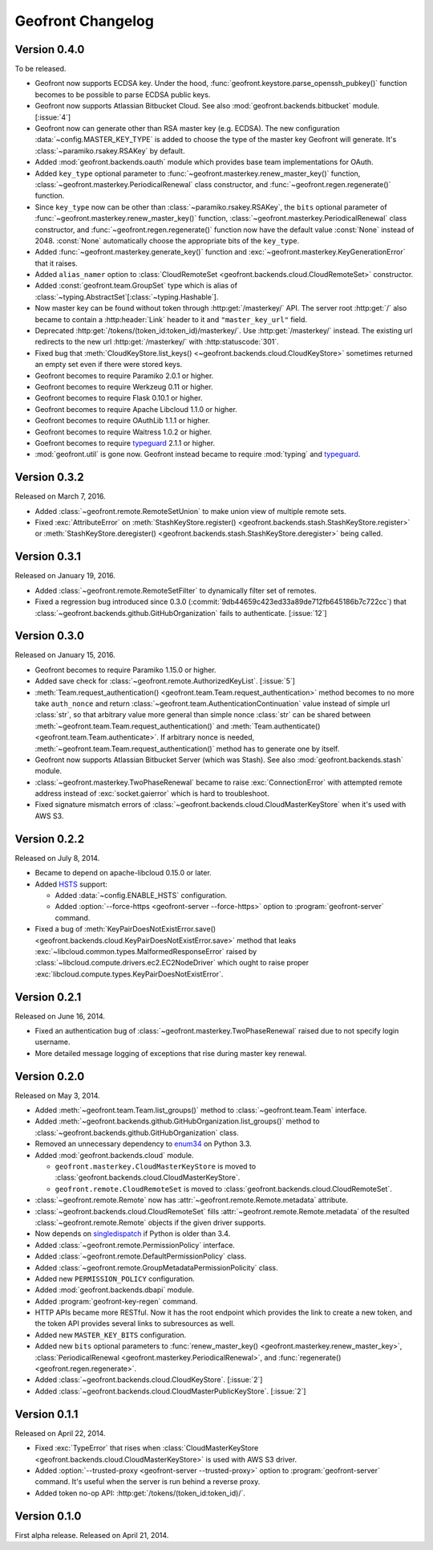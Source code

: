 Geofront Changelog
==================

Version 0.4.0
-------------

To be released.

- Geofront now supports ECDSA key.
  Under the hood, :func:`geofront.keystore.parse_openssh_pubkey()` function
  becomes to be possible to parse ECDSA public keys.
- Geofront now supports Atlassian Bitbucket Cloud.
  See also :mod:`geofront.backends.bitbucket` module.  [:issue:`4`]
- Geofront now can generate other than RSA master key (e.g. ECDSA).
  The new configuration :data:`~config.MASTER_KEY_TYPE` is added to
  choose the type of the master key Geofront will generate.
  It's :class:`~paramiko.rsakey.RSAKey` by default.
- Added :mod:`geofront.backends.oauth` module which provides
  base team implementations for OAuth.
- Added ``key_type`` optional parameter to
  :func:`~geofront.masterkey.renew_master_key()` function,
  :class:`~geofront.masterkey.PeriodicalRenewal` class constructor, and
  :func:`~geofront.regen.regenerate()` function.
- Since ``key_type`` now can be other than :class:`~paramiko.rsakey.RSAKey`,
  the ``bits`` optional parameter of
  :func:`~geofront.masterkey.renew_master_key()` function,
  :class:`~geofront.masterkey.PeriodicalRenewal` class constructor, and
  :func:`~geofront.regen.regenerate()` function now have the default value
  :const:`None` instead of 2048.  :const:`None` automatically choose
  the appropriate bits of the ``key_type``.
- Added :func:`~geofront.masterkey.generate_key()` function and
  :exc:`~geofront.masterkey.KeyGenerationError` that it raises.
- Added ``alias_namer`` option to :class:`CloudRemoteSet
  <geofront.backends.cloud.CloudRemoteSet>` constructor.
- Added :const:`geofront.team.GroupSet` type which is alias of
  :class:`~typing.AbstractSet`\ [:class:`~typing.Hashable`].
- Now master key can be found without token through
  :http:get:`/masterkey/` API.  The server root :http:get:`/` also became
  to contain a :http:header:`Link` header to it and ``"master_key_url"`` field.
- Deprecated :http:get:`/tokens/(token_id:token_id)/masterkey/`.
  Use :http:get:`/masterkey/` instead.
  The existing url redirects to the new url :http:get:`/masterkey/` with
  :http:statuscode:`301`.
- Fixed bug that :meth:`CloudKeyStore.list_keys()
  <~geofront.backends.cloud.CloudKeyStore>` sometimes returned an empty set
  even if there were stored keys.
- Geofront becomes to require Paramiko 2.0.1 or higher.
- Geofront becomes to require Werkzeug 0.11 or higher.
- Geofront becomes to require Flask 0.10.1 or higher.
- Geofront becomes to require Apache Libcloud 1.1.0 or higher.
- Geofront becomes to require OAuthLib 1.1.1 or higher.
- Geofront becomes to require Waitress 1.0.2 or higher.
- Goefront becomes to require typeguard_ 2.1.1 or higher.
- :mod:`geofront.util` is gone now.  Geofront instead became to require
  :mod:`typing` and typeguard_.

.. _typeguard: https://github.com/agronholm/typeguard


Version 0.3.2
-------------

Released on March 7, 2016.

- Added :class:`~geofront.remote.RemoteSetUnion` to make union view of
  multiple remote sets.
- Fixed :exc:`AttributeError` on :meth:`StashKeyStore.register()
  <geofront.backends.stash.StashKeyStore.register>` or
  :meth:`StashKeyStore.deregister()
  <geofront.backends.stash.StashKeyStore.deregister>` being called.


Version 0.3.1
-------------

Released on January 19, 2016.

- Added :class:`~geofront.remote.RemoteSetFilter` to dynamically filter
  set of remotes.
- Fixed a regression bug introduced since 0.3.0
  (:commit:`9db44659c423ed33a89de712fb645186b7c722cc`) that
  :class:`~geofront.backends.github.GitHubOrganization` fails to authenticate.
  [:issue:`12`]


Version 0.3.0
-------------

Released on January 15, 2016.

- Geofront becomes to require Paramiko 1.15.0 or higher.
- Added save check for :class:`~geofront.remote.AuthorizedKeyList`.
  [:issue:`5`]
- :meth:`Team.request_authentication()
  <geofront.team.Team.request_authentication>` method becomes to no more take
  ``auth_nonce`` and return :class:`~geofront.team.AuthenticationContinuation`
  value instead of simple url :class:`str`, so that arbitrary value more
  general than simple nonce :class:`str` can be shared between
  :meth:`~geofront.team.Team.request_authentication()` and
  :meth:`Team.authenticate() <geofront.team.Team.authenticate>`.  If arbitrary
  nonce is needed, :meth:`~geofront.team.Team.request_authentication()`
  method has to generate one by itself.
- Geofront now supports Atlassian Bitbucket Server (which was Stash).
  See also :mod:`geofront.backends.stash` module.
- :class:`~geofront.masterkey.TwoPhaseRenewal` became to raise
  :exc:`ConnectionError` with attempted remote address instead of
  :exc:`socket.gaierror` which is hard to troubleshoot.
- Fixed signature mismatch errors of
  :class:`~geofront.backends.cloud.CloudMasterKeyStore` when it's used with
  AWS S3.


Version 0.2.2
-------------

Released on July 8, 2014.

- Became to depend on apache-libcloud 0.15.0 or later.
- Added HSTS_ support:

  - Added :data:`~config.ENABLE_HSTS` configuration.
  - Added :option:`--force-https <geofront-server --force-https>` option
    to :program:`geofront-server` command.

- Fixed a bug of :meth:`KeyPairDoesNotExistError.save()
  <geofront.backends.cloud.KeyPairDoesNotExistError.save>` method that
  leaks :exc:`~libcloud.common.types.MalformedResponseError` raised by
  :class:`~libcloud.compute.drivers.ec2.EC2NodeDriver` which ought to
  raise proper :exc:`libcloud.compute.types.KeyPairDoesNotExistError`.

.. _HSTS: https://developer.mozilla.org/en-US/docs/Web/Security/HTTP_strict_transport_security


Version 0.2.1
-------------

Released on June 16, 2014.

- Fixed an authentication bug of :class:`~geofront.masterkey.TwoPhaseRenewal`
  raised due to not specify login username.
- More detailed message logging of exceptions that rise during master key
  renewal.


Version 0.2.0
-------------

Released on May 3, 2014.

- Added :meth:`~geofront.team.Team.list_groups()` method to
  :class:`~geofront.team.Team` interface.
- Added :meth:`~geofront.backends.github.GitHubOrganization.list_groups()`
  method to :class:`~geofront.backends.github.GitHubOrganization` class.
- Removed an unnecessary dependency to enum34_ on Python 3.3.
- Added :mod:`geofront.backends.cloud` module.

  - ``geofront.masterkey.CloudMasterKeyStore`` is moved to
    :class:`geofront.backends.cloud.CloudMasterKeyStore`.
  - ``geofront.remote.CloudRemoteSet`` is moved to
    :class:`geofront.backends.cloud.CloudRemoteSet`.

- :class:`~geofront.remote.Remote` now has
  :attr:`~geofront.remote.Remote.metadata` attribute.
- :class:`~geofront.backends.cloud.CloudRemoteSet` fills
  :attr:`~geofront.remote.Remote.metadata` of the resulted
  :class:`~geofront.remote.Remote` objects if the given driver supports.
- Now depends on singledispatch_ if Python is older than 3.4.
- Added :class:`~geofront.remote.PermissionPolicy` interface.
- Added :class:`~geofront.remote.DefaultPermissionPolicy` class.
- Added :class:`~geofront.remote.GroupMetadataPermissionPolicity` class.
- Added new ``PERMISSION_POLICY`` configuration.
- Added :mod:`geofront.backends.dbapi` module.
- Added :program:`geofront-key-regen` command.
- HTTP APIs became more RESTful.  Now it has the root endpoint which provides
  the link to create a new token, and the token API provides several
  links to subresources as well.
- Added new ``MASTER_KEY_BITS`` configuration.
- Added new ``bits`` optional parameters to :func:`renew_master_key()
  <geofront.masterkey.renew_master_key>`, :class:`PeriodicalRenewal
  <geofront.masterkey.PeriodicalRenewal>`, and :func:`regenerate()
  <geofront.regen.regenerate>`.
- Added :class:`~geofront.backends.cloud.CloudKeyStore`.  [:issue:`2`]
- Added :class:`~geofront.backends.cloud.CloudMasterPublicKeyStore`.
  [:issue:`2`]

.. _enum34: https://pypi.python.org/pypi/enum34
.. _singledispatch: https://pypi.python.org/pypi/singledispatch


Version 0.1.1
-------------

Released on April 22, 2014.

- Fixed :exc:`TypeError` that rises when :class:`CloudMasterKeyStore
  <geofront.backends.cloud.CloudMasterKeyStore>` is used with AWS S3 driver.
- Added :option:`--trusted-proxy <geofront-server --trusted-proxy>` option
  to :program:`geofront-server` command.  It's useful when the server is
  run behind a reverse proxy.
- Added token no-op API: :http:get:`/tokens/(token_id:token_id)/`.


Version 0.1.0
-------------

First alpha release.  Released on April 21, 2014.
